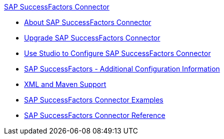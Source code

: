 .xref:index.adoc[SAP SuccessFactors Connector]
* xref:index.adoc[About SAP SuccessFactors Connector]
* xref:sap-successfactors-connector-upgrade-migrate.adoc[Upgrade SAP SuccessFactors Connector]
* xref:sap-successfactors-connector-studio.adoc[Use Studio to Configure SAP SuccessFactors Connector]
* xref:sap-successfactors-connector-config-topics.adoc[SAP SuccessFactors - Additional Configuration Information]
* xref:sap-successfactors-connector-xml-maven.adoc[XML and Maven Support]
* xref:sap-successfactors-connector-examples.adoc[SAP SuccessFactors Connector Examples]
* xref:sap-successfactors-connector-reference.adoc[SAP SuccessFactors Connector Reference]

